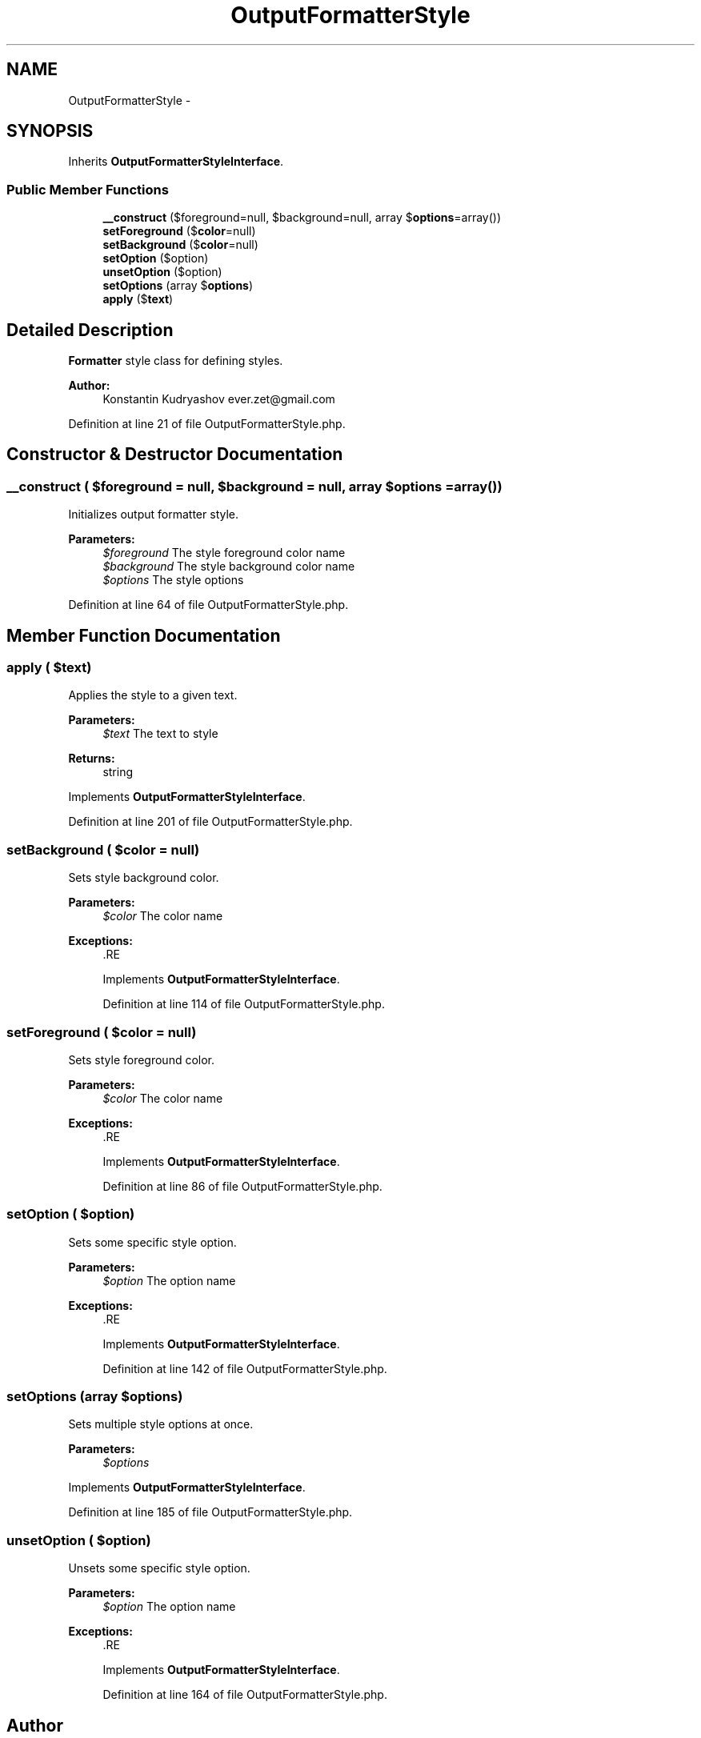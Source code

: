 .TH "OutputFormatterStyle" 3 "Tue Apr 14 2015" "Version 1.0" "VirtualSCADA" \" -*- nroff -*-
.ad l
.nh
.SH NAME
OutputFormatterStyle \- 
.SH SYNOPSIS
.br
.PP
.PP
Inherits \fBOutputFormatterStyleInterface\fP\&.
.SS "Public Member Functions"

.in +1c
.ti -1c
.RI "\fB__construct\fP ($foreground=null, $background=null, array $\fBoptions\fP=array())"
.br
.ti -1c
.RI "\fBsetForeground\fP ($\fBcolor\fP=null)"
.br
.ti -1c
.RI "\fBsetBackground\fP ($\fBcolor\fP=null)"
.br
.ti -1c
.RI "\fBsetOption\fP ($option)"
.br
.ti -1c
.RI "\fBunsetOption\fP ($option)"
.br
.ti -1c
.RI "\fBsetOptions\fP (array $\fBoptions\fP)"
.br
.ti -1c
.RI "\fBapply\fP ($\fBtext\fP)"
.br
.in -1c
.SH "Detailed Description"
.PP 
\fBFormatter\fP style class for defining styles\&.
.PP
\fBAuthor:\fP
.RS 4
Konstantin Kudryashov ever.zet@gmail.com
.RE
.PP

.PP
Definition at line 21 of file OutputFormatterStyle\&.php\&.
.SH "Constructor & Destructor Documentation"
.PP 
.SS "__construct ( $foreground = \fCnull\fP,  $background = \fCnull\fP, array $options = \fCarray()\fP)"
Initializes output formatter style\&.
.PP
\fBParameters:\fP
.RS 4
\fI$foreground\fP The style foreground color name 
.br
\fI$background\fP The style background color name 
.br
\fI$options\fP The style options
.RE
.PP

.PP
Definition at line 64 of file OutputFormatterStyle\&.php\&.
.SH "Member Function Documentation"
.PP 
.SS "apply ( $text)"
Applies the style to a given text\&.
.PP
\fBParameters:\fP
.RS 4
\fI$text\fP The text to style
.RE
.PP
\fBReturns:\fP
.RS 4
string 
.RE
.PP

.PP
Implements \fBOutputFormatterStyleInterface\fP\&.
.PP
Definition at line 201 of file OutputFormatterStyle\&.php\&.
.SS "setBackground ( $color = \fCnull\fP)"
Sets style background color\&.
.PP
\fBParameters:\fP
.RS 4
\fI$color\fP The color name
.RE
.PP
\fBExceptions:\fP
.RS 4
\fI\fP .RE
.PP

.PP
Implements \fBOutputFormatterStyleInterface\fP\&.
.PP
Definition at line 114 of file OutputFormatterStyle\&.php\&.
.SS "setForeground ( $color = \fCnull\fP)"
Sets style foreground color\&.
.PP
\fBParameters:\fP
.RS 4
\fI$color\fP The color name
.RE
.PP
\fBExceptions:\fP
.RS 4
\fI\fP .RE
.PP

.PP
Implements \fBOutputFormatterStyleInterface\fP\&.
.PP
Definition at line 86 of file OutputFormatterStyle\&.php\&.
.SS "setOption ( $option)"
Sets some specific style option\&.
.PP
\fBParameters:\fP
.RS 4
\fI$option\fP The option name
.RE
.PP
\fBExceptions:\fP
.RS 4
\fI\fP .RE
.PP

.PP
Implements \fBOutputFormatterStyleInterface\fP\&.
.PP
Definition at line 142 of file OutputFormatterStyle\&.php\&.
.SS "setOptions (array $options)"
Sets multiple style options at once\&.
.PP
\fBParameters:\fP
.RS 4
\fI$options\fP 
.RE
.PP

.PP
Implements \fBOutputFormatterStyleInterface\fP\&.
.PP
Definition at line 185 of file OutputFormatterStyle\&.php\&.
.SS "unsetOption ( $option)"
Unsets some specific style option\&.
.PP
\fBParameters:\fP
.RS 4
\fI$option\fP The option name
.RE
.PP
\fBExceptions:\fP
.RS 4
\fI\fP .RE
.PP

.PP
Implements \fBOutputFormatterStyleInterface\fP\&.
.PP
Definition at line 164 of file OutputFormatterStyle\&.php\&.

.SH "Author"
.PP 
Generated automatically by Doxygen for VirtualSCADA from the source code\&.
